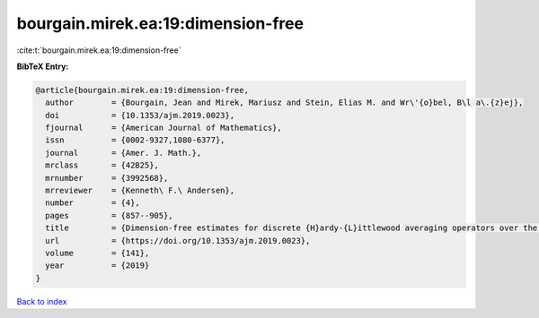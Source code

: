 bourgain.mirek.ea:19:dimension-free
===================================

:cite:t:`bourgain.mirek.ea:19:dimension-free`

**BibTeX Entry:**

.. code-block:: bibtex

   @article{bourgain.mirek.ea:19:dimension-free,
     author        = {Bourgain, Jean and Mirek, Mariusz and Stein, Elias M. and Wr\'{o}bel, B\l a\.{z}ej},
     doi           = {10.1353/ajm.2019.0023},
     fjournal      = {American Journal of Mathematics},
     issn          = {0002-9327,1080-6377},
     journal       = {Amer. J. Math.},
     mrclass       = {42B25},
     mrnumber      = {3992568},
     mrreviewer    = {Kenneth\ F.\ Andersen},
     number        = {4},
     pages         = {857--905},
     title         = {Dimension-free estimates for discrete {H}ardy-{L}ittlewood averaging operators over the cubes in {$\Bbb Z^d$}},
     url           = {https://doi.org/10.1353/ajm.2019.0023},
     volume        = {141},
     year          = {2019}
   }

`Back to index <../By-Cite-Keys.html>`_
